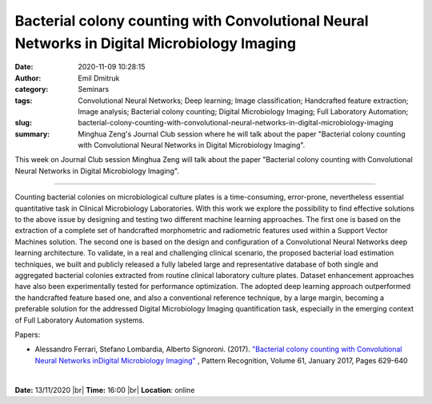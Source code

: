 Bacterial colony counting with Convolutional Neural Networks in Digital Microbiology Imaging
############################################################################################
:date: 2020-11-09 10:28:15
:author: Emil Dmitruk
:category: Seminars
:tags: Convolutional Neural Networks; Deep learning; Image classification; Handcrafted feature extraction; Image analysis; Bacterial colony counting; Digital Microbiology Imaging; Full Laboratory Automation;
:slug: bacterial-colony-counting-with-convolutional-neural-networks-in-digital-microbiology-imaging
:summary: Minghua Zeng's Journal Club session where he will talk about the paper "Bacterial colony counting with Convolutional Neural Networks in Digital Microbiology Imaging".


This week on Journal Club session Minghua Zeng will talk about the paper "Bacterial colony counting with Convolutional Neural Networks in Digital Microbiology Imaging".

------------

Counting bacterial colonies on microbiological culture plates is a time-consuming, error-prone, nevertheless essential quantitative task in Clinical Microbiology Laboratories. With this work we explore the possibility to find effective solutions to the above issue by designing and testing two different machine learning approaches. The first one is based on the extraction of a complete set of handcrafted morphometric and radiometric features used within a Support Vector Machines solution. The second one is based on the design and configuration of a Convolutional Neural Networks deep learning architecture. To validate, in a real and challenging clinical scenario, the proposed bacterial load estimation techniques, we built and publicly released a fully labeled large and representative database of both single and aggregated bacterial colonies extracted from routine clinical laboratory culture plates. Dataset enhancement approaches have also been experimentally tested for performance optimization. The adopted deep learning approach outperformed the handcrafted feature based one, and also a conventional reference technique, by a large margin, becoming a preferable solution for the addressed Digital Microbiology Imaging quantification task, especially in the emerging context of Full Laboratory Automation systems.

Papers:

- Alessandro Ferrari, Stefano Lombardia, Alberto Signoroni. (2017). `"Bacterial colony counting with Convolutional Neural Networks inDigital Microbiology Imaging"
  <https://www.sciencedirect.com/science/article/pii/S0031320316301650>`__ , Pattern Recognition, Volume 61, January 2017, Pages 629-640

|

**Date:** 13/11/2020 |br|
**Time:** 16:00 |br|
**Location**: online

.. |br| raw:: html

    <br />


